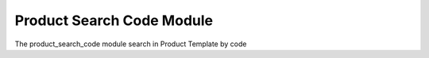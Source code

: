 Product Search Code Module
##########################

The product_search_code module search in Product Template by code

